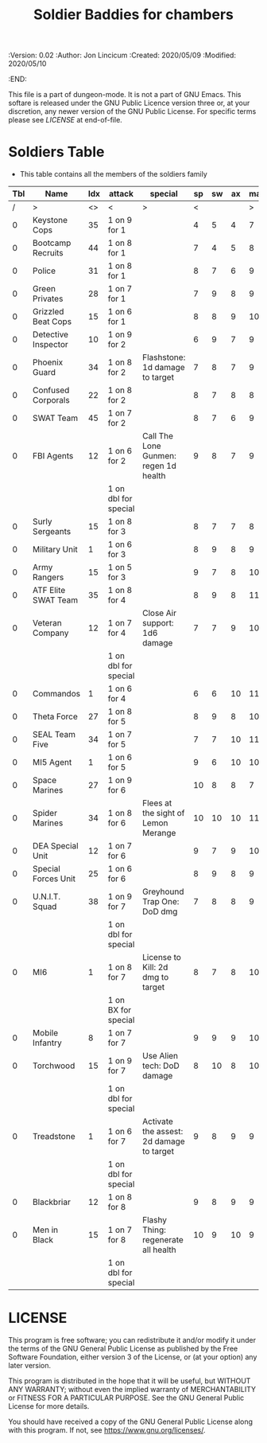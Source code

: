 #+TITLE: Soldier Baddies for chambers

# Copyright (C) 2020 Corwin Brust, Erik C. Elmshauser, Jon Lincicum, Hope Christiansen

#+PROPERTIES:
 :Version: 0.02
 :Author: Jon Lincicum
 :Created: 2020/05/09
 :Modified: 2020/05/10
 :END:

This file is a part of dungeon-mode.  It is not a part of GNU Emacs.
This softare is released under the GNU Public Licence version three
or, at your discretion, any newer version of the GNU Public
License.  For specific terms please see [[LICENSE]] at end-of-file.

* Soldiers Table

+ This table contains all the members of the soldiers family

| Tbl | Name                | Idx | attack               | special                                  | sp | sw | ax | ma | hits | worth | Notes |
|-----+---------------------+-----+----------------------+------------------------------------------+----+----+----+----+------+-------+-------|
|   / | >                   |  <> | <                    | >                                        |  < |    |    |  > |    < |     > | <>    |
|   0 | Keystone Cops       |  35 | 1 on 9 for 1         |                                          |  4 |  5 |  4 |  7 |    1 |     1 |       |
|   0 | Bootcamp Recruits   |  44 | 1 on 8 for 1         |                                          |  7 |  4 |  5 |  8 |    1 |     1 |       |
|   0 | Police              |  31 | 1 on 8 for 1         |                                          |  8 |  7 |  6 |  9 |    1 |     1 |       |
|   0 | Green Privates      |  28 | 1 on 7 for 1         |                                          |  7 |  9 |  8 |  9 |    1 |     1 |       |
|   0 | Grizzled Beat Cops  |  15 | 1 on 6 for 1         |                                          |  8 |  8 |  9 | 10 |    2 |     2 |       |
|   0 | Detective Inspector |  10 | 1 on 9 for 2         |                                          |  6 |  9 |  7 |  9 |    2 |     2 |       |
|   0 | Phoenix Guard       |  34 | 1 on 8 for 2         | Flashstone: 1d damage to target          |  7 |  8 |  7 |  9 |    2 |     2 |       |
|   0 | Confused Corporals  |  22 | 1 on 8 for 2         |                                          |  8 |  7 |  8 |  8 |    2 |     2 |       |
|   0 | SWAT Team           |  45 | 1 on 7 for 2         |                                          |  8 |  7 |  6 |  9 |    2 |     2 |       |
|   0 | FBI Agents          |  12 | 1 on 6 for 2         | Call The Lone Gunmen: regen 1d health    |  9 |  8 |  7 |  9 |    3 |     3 |       |
|     |                     |     | 1 on dbl for special |                                          |    |    |    |    |      |       |       |
|   0 | Surly Sergeants     |  15 | 1 on 8 for 3         |                                          |  8 |  7 |  7 |  8 |    4 |     4 |       |
|   0 | Military Unit       |   1 | 1 on 6 for 3         |                                          |  8 |  9 |  8 |  9 |    5 |     5 |       |
|   0 | Army Rangers        |  15 | 1 on 5 for 3         |                                          |  9 |  7 |  8 | 10 |    5 |     5 |       |
|   0 | ATF Elite SWAT Team |  35 | 1 on 8 for 4         |                                          |  8 |  9 |  8 | 11 |    6 |     6 |       |
|   0 | Veteran Company     |  12 | 1 on 7 for 4         | Close Air support: 1d6 damage            |  7 |  7 |  9 | 10 |    6 |     6 |       |
|     |                     |     | 1 on dbl for special |                                          |    |    |    |    |      |       |       |
|   0 | Commandos           |   1 | 1 on 6 for 4         |                                          |  6 |  6 | 10 | 11 |    7 |     7 |       |
|   0 | Theta Force         |  27 | 1 on 8 for 5         |                                          |  8 |  9 |  8 | 10 |    7 |     7 |       |
|   0 | SEAL Team Five      |  34 | 1 on 7 for 5         |                                          |  7 |  7 | 10 | 11 |    8 |     8 |       |
|   0 | MI5 Agent           |   1 | 1 on 6 for 5         |                                          |  9 |  6 | 10 | 10 |    8 |     8 |       |
|   0 | Space Marines       |  27 | 1 on 9 for 6         |                                          | 10 |  8 |  8 |  7 |    9 |     9 |       |
|   0 | Spider Marines      |  34 | 1 on 8 for 6         | Flees at the sight of Lemon Merange      | 10 | 10 | 10 | 11 |   10 |    10 |       |
|   0 | DEA Special Unit    |  12 | 1 on 7 for 6         |                                          |  9 |  7 |  9 | 10 |   10 |    10 |       |
|   0 | Special Forces Unit |  25 | 1 on 6 for 6         |                                          |  8 |  9 |  8 |  9 |   10 |    10 |       |
|   0 | U.N.I.T. Squad      |  38 | 1 on 9 for 7         | Greyhound Trap One: DoD dmg              |  7 |  8 |  8 |  9 |   12 |    12 |       |
|     |                     |     | 1 on dbl for special |                                          |    |    |    |    |      |       |       |
|   0 | MI6                 |   1 | 1 on 8 for 7         | License to Kill: 2d dmg to target        |  8 |  7 |  8 | 10 |   12 |    12 |       |
|     |                     |     | 1 on BX for special  |                                          |    |    |    |    |      |       |       |
|   0 | Mobile Infantry     |   8 | 1 on 7 for 7         |                                          |  9 |  9 |  9 | 10 |   15 |    15 |       |
|   0 | Torchwood           |  15 | 1 on 9 for 7         | Use Alien tech: DoD damage               |  8 | 10 |  8 | 10 |   17 |    17 |       |
|     |                     |     | 1 on dbl for special |                                          |    |    |    |    |      |       |       |
|   0 | Treadstone          |   1 | 1 on 6 for 7         | Activate the assest: 2d damage to target |  9 |  8 |  9 |  9 |   20 |    20 |       |
|     |                     |     | 1 on dbl for special |                                          |    |    |    |    |      |       |       |
|   0 | Blackbriar          |  12 | 1 on 8 for 8         |                                          |  9 |  8 |  9 |  9 |   21 |    21 |       |
|   0 | Men in Black        |  15 | 1 on 7 for 8         | Flashy Thing: regenerate all health      | 10 |  9 | 10 |  9 |   25 |    25 |       |
|     |                     |     | 1 on dbl for special |                                          |    |    |    |    |      |       |       |
* LICENSE

This program is free software; you can redistribute it and/or modify
it under the terms of the GNU General Public License as published by
the Free Software Foundation, either version 3 of the License, or
(at your option) any later version.

This program is distributed in the hope that it will be useful,
but WITHOUT ANY WARRANTY; without even the implied warranty of
MERCHANTABILITY or FITNESS FOR A PARTICULAR PURPOSE.  See the
GNU General Public License for more details.

You should have received a copy of the GNU General Public License
along with this program.  If not, see <https://www.gnu.org/licenses/>.
